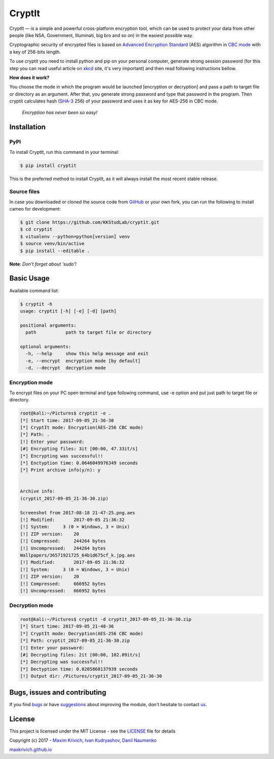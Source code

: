 
CryptIt
=======


.. image:: https://travis-ci.org/KKStudLab/cryptit.svg?branch=master
   :target: https://travis-ci.org/KKStudLab/cryptit
   :alt: Build Status


.. image:: https://landscape.io/github/KKStudLab/cryptit/master/landscape.svg?style=flat
   :target: https://landscape.io/github/KKStudLab/cryptit/master
   :alt: Code Health


.. image:: https://requires.io/github/KKStudLab/cryptit/requirements.svg?branch=master
   :target: https://requires.io/github/KKStudLab/cryptit/requirements/?branch=master
   :alt: Requirements Status


.. image:: https://img.shields.io/badge/python-2.7+,%203.5+-blue.svg
   :target: https://github.com/KKStudLab/cryptit
   :alt: Python


.. image:: https://badge.fury.io/py/cryptit.svg
   :target: https://badge.fury.io/py/cryptit
   :alt: PyPI version


CryptIt — is a simple and powerful cross-platform encryption tool, which can be used to protect your data from other people (like NSA, Government, Illuminati, big bro and so on) in the easiest possible way. 

Cryptographic security of encrypted files is based on `Advanced Encryption Standard <https://en.wikipedia.org/wiki/Advanced_Encryption_Standard>`_  (AES) algorithm in `CBC mode <https://en.wikipedia.org/wiki/Block_cipher_mode_of_operation#Cipher_Block_Chaining_.28CBC.29>`_ with a key of 256-bits length.

To use cryptit you need to install python and pip on your personal computer, generate strong session password (for this step you can read useful article on `xkcd <https://xkcd.com/936/>`_ site, it's very important) and then read following instructions bellow.

**How does it work?**

You choose the mode in which the program would be launched [encryption or decryption] and pass a path to target file or directory as an argument. After that, you generate strong password and type that password in the program. Then cryptit calculates hash (\ `SHA-3 <https://en.wikipedia.org/wiki/SHA-3>`_ 256) of your password and uses it as key for AES-256 in CBC mode.

..

   *Encryption has never been so easy!*


Installation
------------

PyPI
^^^^

To install CryptIt, run this command in your terminal:

.. code-block:: sh

   $ pip install cryptit

This is the preferred method to install CryptIt, as it will always install the most recent stable release.

Source files
^^^^^^^^^^^^

In case you downloaded or cloned the source code from `GitHub <https://github.com/KKStudLab/cryptit>`_ or your own fork, you can run the following to install cameo for development:

.. code-block:: sh

   $ git clone https://github.com/KKStudLab/cryptit.git
   $ cd cryptit
   $ vitualenv --python=python[version] venv
   $ source venv/bin/active
   $ pip install --editable .

**Note**\ : *Don't forget about 'sudo'!*

Basic Usage
-----------

Available command list:

.. code-block:: sh

   $ cryptit -h
   usage: cryptit [-h] [-e] [-d] [path]

   positional arguments:
     path           path to target file or directory

   optional arguments:
     -h, --help     show this help message and exit
     -e, --encrypt  encryption mode [by default]
     -d, --decrypt  decryption mode

Encryption mode
^^^^^^^^^^^^^^^

To encrypt files on your PC open terminal and type following command, use -e option and put just path to target file or directory.

.. code-block::

   root@kali:~/Pictures$ cryptit -e .
   [*] Start time: 2017-09-05_21-36-30
   [*] CryptIt mode: Encryption(AES-256 CBC mode)
   [*] Path: .
   [!] Enter your password: 
   [#] Encrypting files: 3it [00:00, 47.33it/s]
   [*] Encrypting was successful!!
   [*] Enctyption time: 0.0646049976349 seconds
   [*] Print archive info(y/n): y


   Archive info:
   (cryptit_2017-09-05_21-36-30.zip)

   Screenshot from 2017-08-18 21-47-25.png.aes
   [!] Modified:       2017-09-05 21:36:32
   [!] System:     3 (0 = Windows, 3 = Unix)
   [!] ZIP version:    20
   [!] Compressed:     244264 bytes
   [!] Uncompressed:   244264 bytes
   Wallpapers/36571921725_64b1d675cf_k.jpg.aes
   [!] Modified:       2017-09-05 21:36:32
   [!] System:     3 (0 = Windows, 3 = Unix)
   [!] ZIP version:    20
   [!] Compressed:     666952 bytes
   [!] Uncompressed:   666952 bytes

Decryption mode
^^^^^^^^^^^^^^^

.. code-block::

   root@kali:~/Pictures$ cryptit -d cryptit_2017-09-05_21-36-30.zip 
   [*] Start time: 2017-09-05_21-48-36
   [*] CryptIt mode: Decryption(AES-256 CBC mode)
   [*] Path: cryptit_2017-09-05_21-36-30.zip
   [!] Enter your password: 
   [#] Decrypting files: 2it [00:00, 102.09it/s]
   [*] Decrypting was successful!!
   [*] Dectyption time: 0.0205860137939 seconds
   [!] Output dir: /Pictures/cryptit_2017-09-05_21-36-30

Bugs, issues and contributing
-----------------------------

If you find `bugs <https://github.com/KKStudLab/cryptit/issues>`_ or have `suggestions <https://github.com/KKStudLab/cryptit/issues>`_ about improving the module, don't hesitate to contact `us <https://github.com/KKStudLab/cryptit/blob/master/AUTHORS.md>`_.

License
-------

This project is licensed under the MIT License - see the `LICENSE <https://github.com/KKStudLab/cryptit/blob/master/LICENSE>`_ file for details

Copyright (c) 2017 - `Maxim Krivich <https://github.com/maxkrivich>`_\ , `Ivan Kudryashov <https://github.com/entick>`_\ , `Danil Naumenko <https://github.com/umqa>`_

`maxkrivich.github.io <https://maxkrivich.github.io/>`_


